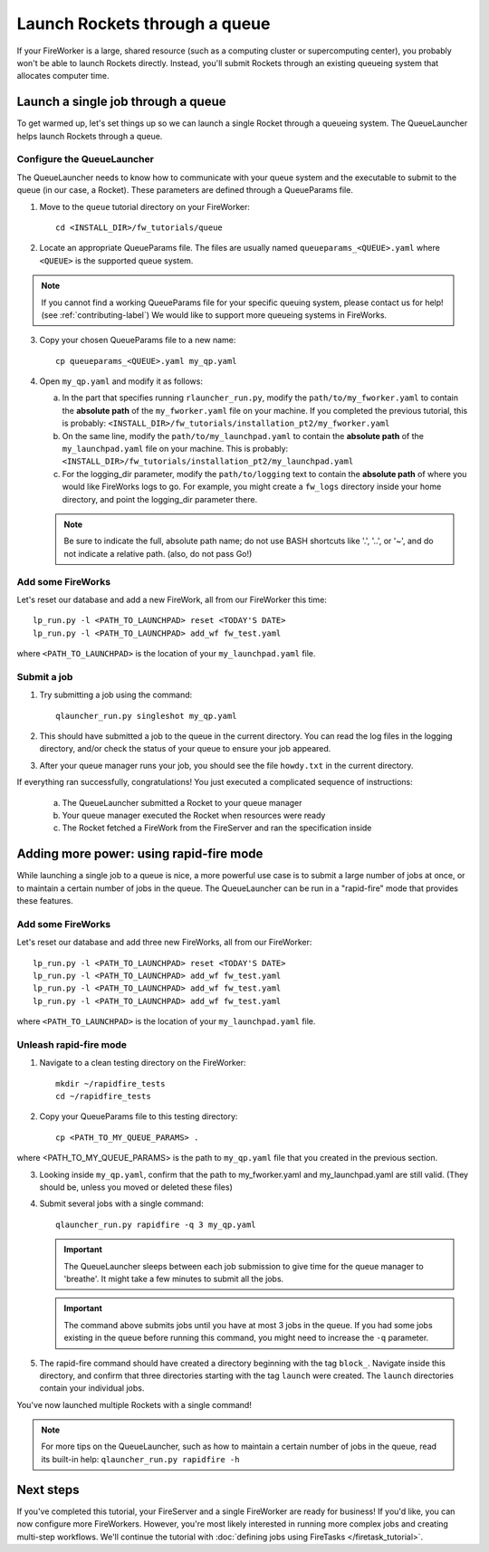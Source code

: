 ==============================
Launch Rockets through a queue
==============================

If your FireWorker is a large, shared resource (such as a computing cluster or supercomputing center), you probably won't be able to launch Rockets directly. Instead, you'll submit Rockets through an existing queueing system that allocates computer time.


Launch a single job through a queue
===================================

To get warmed up, let's set things up so we can launch a single Rocket through a queueing system. The QueueLauncher helps launch Rockets through a queue.

Configure the QueueLauncher
---------------------------

The QueueLauncher needs to know how to communicate with your queue system and the executable to submit to the queue (in our case, a Rocket). These parameters are defined through a QueueParams file.

1. Move to the ``queue`` tutorial directory on your FireWorker::

    cd <INSTALL_DIR>/fw_tutorials/queue

2. Locate an appropriate QueueParams file. The files are usually named ``queueparams_<QUEUE>.yaml`` where ``<QUEUE>`` is the supported queue system.

.. note:: If you cannot find a working QueueParams file for your specific queuing system, please contact us for help! (see :ref:`contributing-label`) We would like to support more queueing systems in FireWorks.

3. Copy your chosen QueueParams file to a new name::

    cp queueparams_<QUEUE>.yaml my_qp.yaml

4. Open ``my_qp.yaml`` and modify it as follows:

   a. In the part that specifies running ``rlauncher_run.py``, modify the ``path/to/my_fworker.yaml`` to contain the **absolute path** of the ``my_fworker.yaml`` file on your machine. If you completed the previous tutorial, this is probably: ``<INSTALL_DIR>/fw_tutorials/installation_pt2/my_fworker.yaml``

   b. On the same line, modify the ``path/to/my_launchpad.yaml`` to contain the **absolute path** of the ``my_launchpad.yaml`` file on your machine. This is probably: ``<INSTALL_DIR>/fw_tutorials/installation_pt2/my_launchpad.yaml``

   c. For the logging_dir parameter, modify the ``path/to/logging`` text to contain the **absolute path** of where you would like FireWorks logs to go. For example, you might create a ``fw_logs`` directory inside your home directory, and point the logging_dir parameter there.

   .. note:: Be sure to indicate the full, absolute path name; do not use BASH shortcuts like '.', '..', or '~', and do not indicate a relative path. (also, do not pass Go!)

Add some FireWorks
------------------

Let's reset our database and add a new FireWork, all from our FireWorker this time::

    lp_run.py -l <PATH_TO_LAUNCHPAD> reset <TODAY'S DATE>
    lp_run.py -l <PATH_TO_LAUNCHPAD> add_wf fw_test.yaml

where ``<PATH_TO_LAUNCHPAD>`` is the location of your ``my_launchpad.yaml`` file.

Submit a job
------------

1. Try submitting a job using the command::

    qlauncher_run.py singleshot my_qp.yaml

2. This should have submitted a job to the queue in the current directory. You can read the log files in the logging directory, and/or check the status of your queue to ensure your job appeared.

3. After your queue manager runs your job, you should see the file ``howdy.txt`` in the current directory.

If everything ran successfully, congratulations! You just executed a complicated sequence of instructions:

   a. The QueueLauncher submitted a Rocket to your queue manager
   b. Your queue manager executed the Rocket when resources were ready
   c. The Rocket fetched a FireWork from the FireServer and ran the specification inside


Adding more power: using rapid-fire mode
========================================

While launching a single job to a queue is nice, a more powerful use case is to submit a large number of jobs at once, or to maintain a certain number of jobs in the queue. The QueueLauncher can be run in a "rapid-fire" mode that provides these features.

Add some FireWorks
------------------

Let's reset our database and add three new FireWorks, all from our FireWorker::

    lp_run.py -l <PATH_TO_LAUNCHPAD> reset <TODAY'S DATE>
    lp_run.py -l <PATH_TO_LAUNCHPAD> add_wf fw_test.yaml
    lp_run.py -l <PATH_TO_LAUNCHPAD> add_wf fw_test.yaml
    lp_run.py -l <PATH_TO_LAUNCHPAD> add_wf fw_test.yaml

where ``<PATH_TO_LAUNCHPAD>`` is the location of your ``my_launchpad.yaml`` file.

Unleash rapid-fire mode
-----------------------

1. Navigate to a clean testing directory on the FireWorker::

    mkdir ~/rapidfire_tests
    cd ~/rapidfire_tests

2. Copy your QueueParams file to this testing directory::

    cp <PATH_TO_MY_QUEUE_PARAMS> .

where <PATH_TO_MY_QUEUE_PARAMS> is the path to ``my_qp.yaml`` file that you created in the previous section.

3. Looking inside ``my_qp.yaml``, confirm that the path to my_fworker.yaml and my_launchpad.yaml are still valid. (They should be, unless you moved or deleted these files)

4. Submit several jobs with a single command::

    qlauncher_run.py rapidfire -q 3 my_qp.yaml

   .. important:: The QueueLauncher sleeps between each job submission to give time for the queue manager to 'breathe'. It might take a few minutes to submit all the jobs.

   .. important:: The command above submits jobs until you have at most 3 jobs in the queue. If you had some jobs existing in the queue before running this command, you might need to increase the ``-q`` parameter.

5. The rapid-fire command should have created a directory beginning with the tag ``block_``. Navigate inside this directory, and confirm that three directories starting with the tag ``launch`` were created. The ``launch`` directories contain your individual jobs.

You've now launched multiple Rockets with a single command!

.. note:: For more tips on the QueueLauncher, such as how to maintain a certain number of jobs in the queue, read its built-in help: ``qlauncher_run.py rapidfire -h``

Next steps
==========

If you've completed this tutorial, your FireServer and a single FireWorker are ready for business! If you'd like, you can now configure more FireWorkers. However, you're most likely interested in running more complex jobs and creating multi-step workflows. We'll continue the tutorial with :doc:`defining jobs using FireTasks </firetask_tutorial>`.